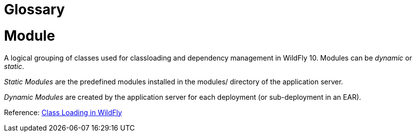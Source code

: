 Glossary
========

[[module]]
= Module

A logical grouping of classes used for classloading and dependency
management in WildFly 10. Modules can be _dynamic_ or _static_.

_Static Modules_ are the predefined modules installed in the modules/
directory of the application server.

_Dynamic Modules_ are created by the application server for each
deployment (or sub-deployment in an EAR).

Reference: link:#src-557107[Class Loading in WildFly]
